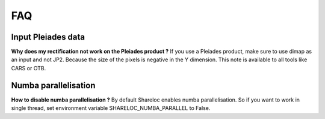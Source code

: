 .. _faq:

===============
FAQ
===============


Input Pleiades data
===================

**Why does my rectification not work on the Pleiades product ?**
If you use a Pleiades product, make sure to use dimap as an input and not JP2.
Because the size of the pixels is negative in the Y dimension.
This note is available to all tools like CARS or OTB.


Numba parallelisation
=====================

**How to disable numba parallelisation ?**
By default Shareloc enables numba parallelisation. 
So if you want to work in single thread, set environment variable SHARELOC_NUMBA_PARALLEL to False.